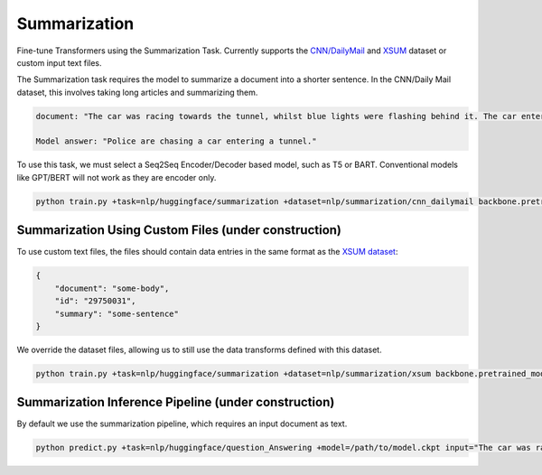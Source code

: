 Summarization
-------------
Fine-tune Transformers using the Summarization Task.
Currently supports the `CNN/DailyMail <https://huggingface.co/datasets/cnn_dailymail>`_ and `XSUM <https://huggingface.co/datasets/xsum>`_ dataset or custom input text files.

The Summarization task requires the model to summarize a document into a shorter sentence. In the CNN/Daily Mail dataset, this involves taking long articles and summarizing them.

.. code-block:: none

    document: "The car was racing towards the tunnel, whilst blue lights were flashing behind it. The car entered the tunnel and vanished..."

    Model answer: "Police are chasing a car entering a tunnel."

To use this task, we must select a Seq2Seq Encoder/Decoder based model, such as T5 or BART. Conventional models like GPT/BERT will not work as they are encoder only.

.. code-block:: bash

    python train.py +task=nlp/huggingface/summarization +dataset=nlp/summarization/cnn_dailymail backbone.pretrained_model_name_or_path=t5-base # dataset can be swapped to xsum

Summarization Using Custom Files (under construction)
^^^^^^^^^^^^^^^^^^^^^^^^^^^^^^^^^^^^^^^^^^^^^^^^^^^^^

To use custom text files, the files should contain data entries in the same format as the `XSUM dataset <https://huggingface.co/datasets/xsum#data-instances>`_:

.. code-block:: none

    {
        "document": "some-body",
        "id": "29750031",
        "summary": "some-sentence"
    }

We override the dataset files, allowing us to still use the data transforms defined with this dataset.

.. code-block:: bash

    python train.py +task=nlp/huggingface/summarization +dataset=nlp/summarization/xsum backbone.pretrained_model_name_or_path=t5-base dataset.train_file=train.txt dataset.validation_file=valid.txt

Summarization Inference Pipeline (under construction)
^^^^^^^^^^^^^^^^^^^^^^^^^^^^^^^^^^^^^^^^^^^^^^^^^^^^^^^^^^

By default we use the summarization pipeline, which requires an input document as text.

.. code-block:: bash

    python predict.py +task=nlp/huggingface/question_Answering +model=/path/to/model.ckpt input="The car was racing towards the tunnel, whilst blue lights were flashing behind it. The car entered the tunnel and vanished..."

